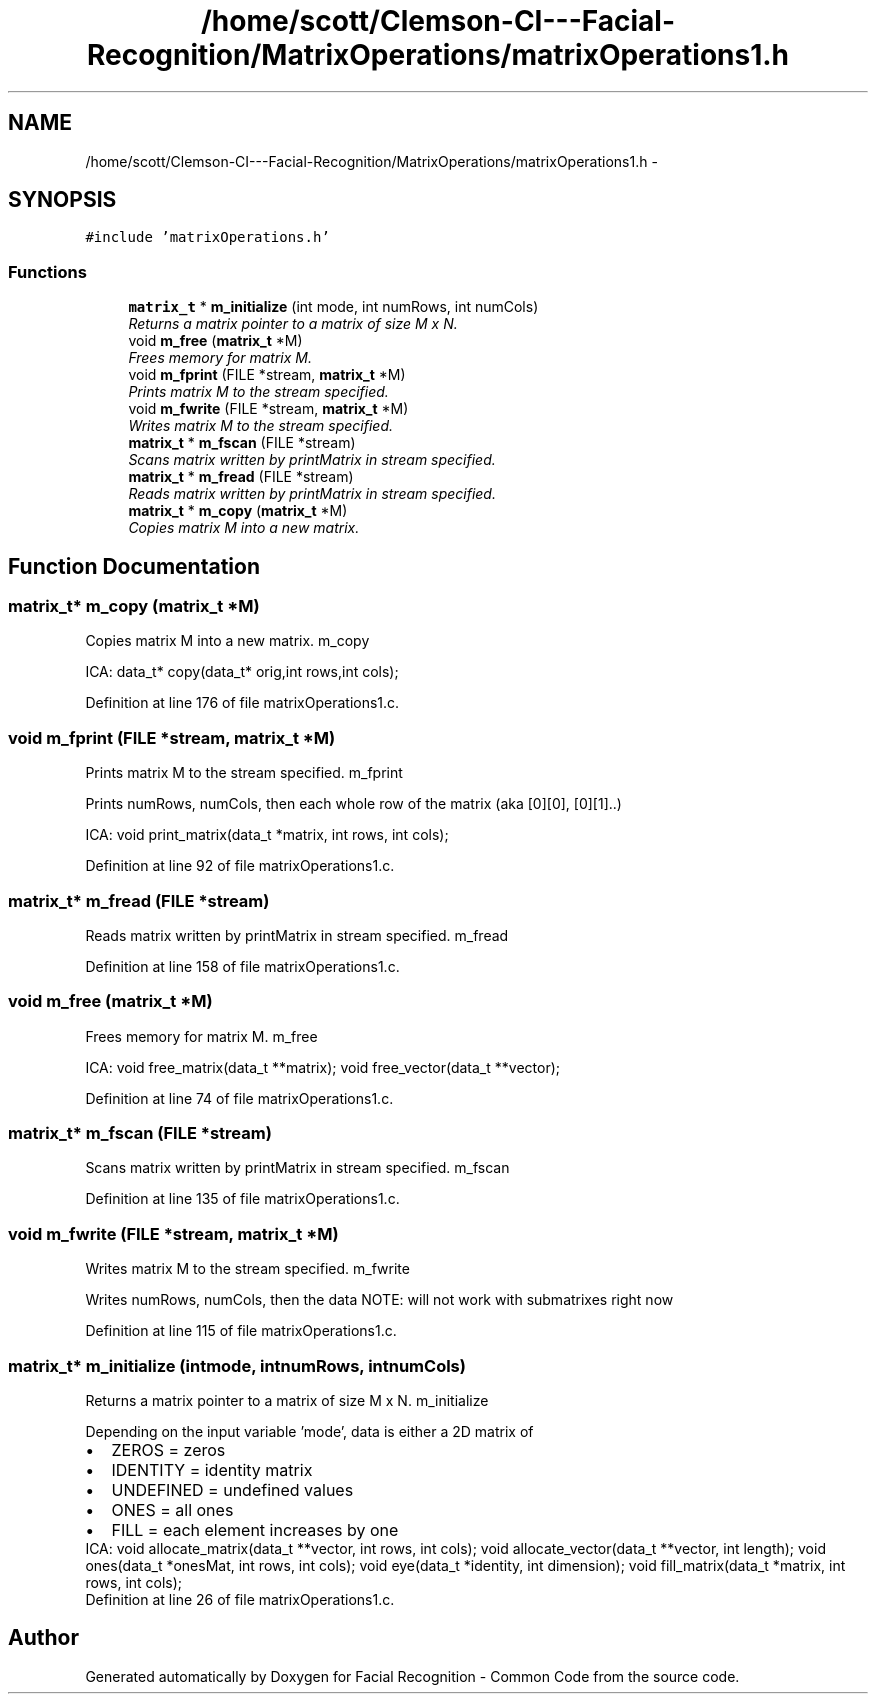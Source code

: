 .TH "/home/scott/Clemson-CI---Facial-Recognition/MatrixOperations/matrixOperations1.h" 3 "Wed Sep 30 2015" "Facial Recognition - Common Code" \" -*- nroff -*-
.ad l
.nh
.SH NAME
/home/scott/Clemson-CI---Facial-Recognition/MatrixOperations/matrixOperations1.h \- 
.SH SYNOPSIS
.br
.PP
\fC#include 'matrixOperations\&.h'\fP
.br

.SS "Functions"

.in +1c
.ti -1c
.RI "\fBmatrix_t\fP * \fBm_initialize\fP (int mode, int numRows, int numCols)"
.br
.RI "\fIReturns a matrix pointer to a matrix of size M x N\&. \fP"
.ti -1c
.RI "void \fBm_free\fP (\fBmatrix_t\fP *M)"
.br
.RI "\fIFrees memory for matrix M\&. \fP"
.ti -1c
.RI "void \fBm_fprint\fP (FILE *stream, \fBmatrix_t\fP *M)"
.br
.RI "\fIPrints matrix M to the stream specified\&. \fP"
.ti -1c
.RI "void \fBm_fwrite\fP (FILE *stream, \fBmatrix_t\fP *M)"
.br
.RI "\fIWrites matrix M to the stream specified\&. \fP"
.ti -1c
.RI "\fBmatrix_t\fP * \fBm_fscan\fP (FILE *stream)"
.br
.RI "\fIScans matrix written by printMatrix in stream specified\&. \fP"
.ti -1c
.RI "\fBmatrix_t\fP * \fBm_fread\fP (FILE *stream)"
.br
.RI "\fIReads matrix written by printMatrix in stream specified\&. \fP"
.ti -1c
.RI "\fBmatrix_t\fP * \fBm_copy\fP (\fBmatrix_t\fP *M)"
.br
.RI "\fICopies matrix M into a new matrix\&. \fP"
.in -1c
.SH "Function Documentation"
.PP 
.SS "\fBmatrix_t\fP* m_copy (\fBmatrix_t\fP *M)"

.PP
Copies matrix M into a new matrix\&. m_copy
.PP
ICA: data_t* copy(data_t* orig,int rows,int cols); 
.PP
Definition at line 176 of file matrixOperations1\&.c\&.
.SS "void m_fprint (FILE *stream, \fBmatrix_t\fP *M)"

.PP
Prints matrix M to the stream specified\&. m_fprint
.PP
Prints numRows, numCols, then each whole row of the matrix (aka [0][0], [0][1]\&.\&.)
.PP
ICA: void print_matrix(data_t *matrix, int rows, int cols); 
.PP
Definition at line 92 of file matrixOperations1\&.c\&.
.SS "\fBmatrix_t\fP* m_fread (FILE *stream)"

.PP
Reads matrix written by printMatrix in stream specified\&. m_fread 
.PP
Definition at line 158 of file matrixOperations1\&.c\&.
.SS "void m_free (\fBmatrix_t\fP *M)"

.PP
Frees memory for matrix M\&. m_free
.PP
ICA: void free_matrix(data_t **matrix); void free_vector(data_t **vector); 
.PP
Definition at line 74 of file matrixOperations1\&.c\&.
.SS "\fBmatrix_t\fP* m_fscan (FILE *stream)"

.PP
Scans matrix written by printMatrix in stream specified\&. m_fscan 
.PP
Definition at line 135 of file matrixOperations1\&.c\&.
.SS "void m_fwrite (FILE *stream, \fBmatrix_t\fP *M)"

.PP
Writes matrix M to the stream specified\&. m_fwrite
.PP
Writes numRows, numCols, then the data NOTE: will not work with submatrixes right now 
.PP
Definition at line 115 of file matrixOperations1\&.c\&.
.SS "\fBmatrix_t\fP* m_initialize (intmode, intnumRows, intnumCols)"

.PP
Returns a matrix pointer to a matrix of size M x N\&. m_initialize
.PP
Depending on the input variable 'mode', data is either a 2D matrix of 
.PD 0

.IP "\(bu" 2
ZEROS = zeros  
.IP "\(bu" 2
IDENTITY = identity matrix  
.IP "\(bu" 2
UNDEFINED = undefined values  
.IP "\(bu" 2
ONES = all ones  
.IP "\(bu" 2
FILL = each element increases by one  
.PP
.PP
ICA: void allocate_matrix(data_t **vector, int rows, int cols); void allocate_vector(data_t **vector, int length); void ones(data_t *onesMat, int rows, int cols); void eye(data_t *identity, int dimension); void fill_matrix(data_t *matrix, int rows, int cols); 
.PP
Definition at line 26 of file matrixOperations1\&.c\&.
.SH "Author"
.PP 
Generated automatically by Doxygen for Facial Recognition - Common Code from the source code\&.

